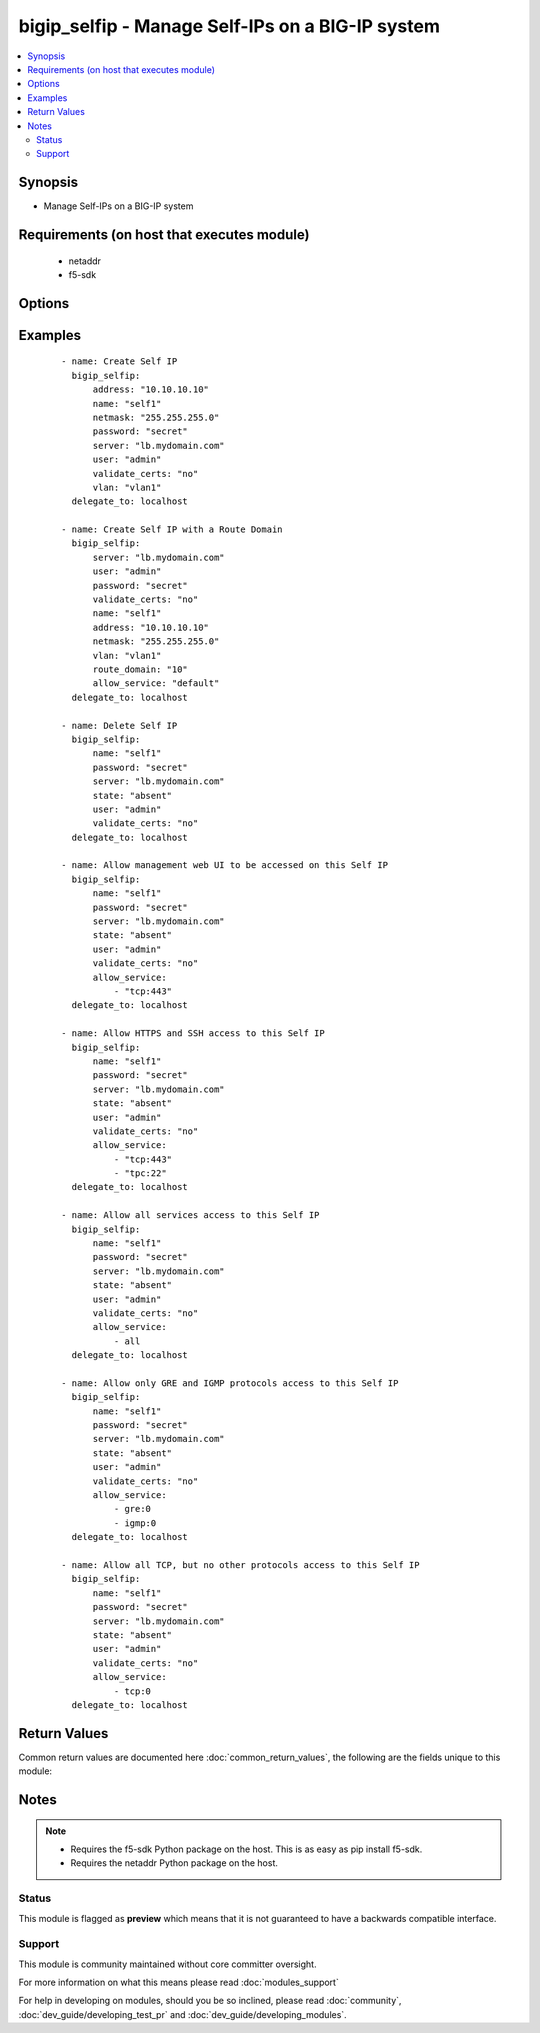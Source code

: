.. _bigip_selfip:


bigip_selfip - Manage Self-IPs on a BIG-IP system
+++++++++++++++++++++++++++++++++++++++++++++++++

.. versionadded:: 2.2


.. contents::
   :local:
   :depth: 2


Synopsis
--------

* Manage Self-IPs on a BIG-IP system


Requirements (on host that executes module)
-------------------------------------------

  * netaddr
  * f5-sdk


Options
-------

.. raw:: html

    <table border=1 cellpadding=4>
    <tr>
    <th class="head">parameter</th>
    <th class="head">required</th>
    <th class="head">default</th>
    <th class="head">choices</th>
    <th class="head">comments</th>
    </tr>
                <tr><td>address<br/><div style="font-size: small;"></div></td>
    <td>no</td>
    <td>None</td>
        <td></td>
        <td><div>The IP addresses for the new self IP. This value is ignored upon update as addresses themselves cannot be changed after they are created.</div>        </td></tr>
                <tr><td>allow_service<br/><div style="font-size: small;"></div></td>
    <td>no</td>
    <td>None</td>
        <td></td>
        <td><div>Configure port lockdown for the Self IP. By default, the Self IP has a "default deny" policy. This can be changed to allow TCP and UDP ports as well as specific protocols. This list should contain <code>protocol</code>:<code>port</code> values.</div>        </td></tr>
                <tr><td>name<br/><div style="font-size: small;"></div></td>
    <td>yes</td>
    <td>Value of C(address)</td>
        <td></td>
        <td><div>The self IP to create.</div>        </td></tr>
                <tr><td>netmask<br/><div style="font-size: small;"></div></td>
    <td>yes</td>
    <td></td>
        <td></td>
        <td><div>The netmasks for the self IP.</div>        </td></tr>
                <tr><td>password<br/><div style="font-size: small;"></div></td>
    <td>yes</td>
    <td></td>
        <td></td>
        <td><div>The password for the user account used to connect to the BIG-IP. This option can be omitted if the environment variable <code>F5_PASSWORD</code> is set.</div>        </td></tr>
                <tr><td>route_domain<br/><div style="font-size: small;"> (added in 2.3)</div></td>
    <td>no</td>
    <td>none</td>
        <td></td>
        <td><div>The route domain id of the system. If none, id of the route domain will be "0" (default route domain)</div>        </td></tr>
                <tr><td>server<br/><div style="font-size: small;"></div></td>
    <td>yes</td>
    <td></td>
        <td></td>
        <td><div>The BIG-IP host. This option can be omitted if the environment variable <code>F5_SERVER</code> is set.</div>        </td></tr>
                <tr><td>server_port<br/><div style="font-size: small;"> (added in 2.2)</div></td>
    <td>no</td>
    <td>443</td>
        <td></td>
        <td><div>The BIG-IP server port. This option can be omitted if the environment variable <code>F5_SERVER_PORT</code> is set.</div>        </td></tr>
                <tr><td>state<br/><div style="font-size: small;"></div></td>
    <td>no</td>
    <td>present</td>
        <td><ul><li>absent</li><li>present</li></ul></td>
        <td><div>The state of the variable on the system. When <code>present</code>, guarantees that the Self-IP exists with the provided attributes. When <code>absent</code>, removes the Self-IP from the system.</div>        </td></tr>
                <tr><td>traffic_group<br/><div style="font-size: small;"></div></td>
    <td>no</td>
    <td></td>
        <td></td>
        <td><div>The traffic group for the self IP addresses in an active-active, redundant load balancer configuration.</div>        </td></tr>
                <tr><td>user<br/><div style="font-size: small;"></div></td>
    <td>yes</td>
    <td></td>
        <td></td>
        <td><div>The username to connect to the BIG-IP with. This user must have administrative privileges on the device. This option can be omitted if the environment variable <code>F5_USER</code> is set.</div>        </td></tr>
                <tr><td>validate_certs<br/><div style="font-size: small;"> (added in 2.0)</div></td>
    <td>no</td>
    <td>True</td>
        <td><ul><li>True</li><li>False</li></ul></td>
        <td><div>If <code>no</code>, SSL certificates will not be validated. This should only be used on personally controlled sites using self-signed certificates. This option can be omitted if the environment variable <code>F5_VALIDATE_CERTS</code> is set.</div>        </td></tr>
                <tr><td>vlan<br/><div style="font-size: small;"></div></td>
    <td>yes</td>
    <td></td>
        <td></td>
        <td><div>The VLAN that the new self IPs will be on.</div>        </td></tr>
        </table>
    </br>



Examples
--------

 ::

    
    - name: Create Self IP
      bigip_selfip:
          address: "10.10.10.10"
          name: "self1"
          netmask: "255.255.255.0"
          password: "secret"
          server: "lb.mydomain.com"
          user: "admin"
          validate_certs: "no"
          vlan: "vlan1"
      delegate_to: localhost
    
    - name: Create Self IP with a Route Domain
      bigip_selfip:
          server: "lb.mydomain.com"
          user: "admin"
          password: "secret"
          validate_certs: "no"
          name: "self1"
          address: "10.10.10.10"
          netmask: "255.255.255.0"
          vlan: "vlan1"
          route_domain: "10"
          allow_service: "default"
      delegate_to: localhost
    
    - name: Delete Self IP
      bigip_selfip:
          name: "self1"
          password: "secret"
          server: "lb.mydomain.com"
          state: "absent"
          user: "admin"
          validate_certs: "no"
      delegate_to: localhost
    
    - name: Allow management web UI to be accessed on this Self IP
      bigip_selfip:
          name: "self1"
          password: "secret"
          server: "lb.mydomain.com"
          state: "absent"
          user: "admin"
          validate_certs: "no"
          allow_service:
              - "tcp:443"
      delegate_to: localhost
    
    - name: Allow HTTPS and SSH access to this Self IP
      bigip_selfip:
          name: "self1"
          password: "secret"
          server: "lb.mydomain.com"
          state: "absent"
          user: "admin"
          validate_certs: "no"
          allow_service:
              - "tcp:443"
              - "tpc:22"
      delegate_to: localhost
    
    - name: Allow all services access to this Self IP
      bigip_selfip:
          name: "self1"
          password: "secret"
          server: "lb.mydomain.com"
          state: "absent"
          user: "admin"
          validate_certs: "no"
          allow_service:
              - all
      delegate_to: localhost
    
    - name: Allow only GRE and IGMP protocols access to this Self IP
      bigip_selfip:
          name: "self1"
          password: "secret"
          server: "lb.mydomain.com"
          state: "absent"
          user: "admin"
          validate_certs: "no"
          allow_service:
              - gre:0
              - igmp:0
      delegate_to: localhost
    
    - name: Allow all TCP, but no other protocols access to this Self IP
      bigip_selfip:
          name: "self1"
          password: "secret"
          server: "lb.mydomain.com"
          state: "absent"
          user: "admin"
          validate_certs: "no"
          allow_service:
              - tcp:0
      delegate_to: localhost

Return Values
-------------

Common return values are documented here :doc:`common_return_values`, the following are the fields unique to this module:

.. raw:: html

    <table border=1 cellpadding=4>
    <tr>
    <th class="head">name</th>
    <th class="head">description</th>
    <th class="head">returned</th>
    <th class="head">type</th>
    <th class="head">sample</th>
    </tr>

        <tr>
        <td> netmask </td>
        <td> The netmask of the Self IP </td>
        <td align=center> ['changed', 'created'] </td>
        <td align=center> string </td>
        <td align=center> 255.255.255.0 </td>
    </tr>
            <tr>
        <td> name </td>
        <td> The name of the Self IP </td>
        <td align=center> ['created', 'changed', 'deleted'] </td>
        <td align=center> string </td>
        <td align=center> self1 </td>
    </tr>
            <tr>
        <td> address </td>
        <td> The address for the Self IP </td>
        <td align=center> created </td>
        <td align=center> string </td>
        <td align=center> 192.0.2.10 </td>
    </tr>
            <tr>
        <td> traffic_group </td>
        <td> The traffic group that the Self IP is a member of </td>
        <td align=center>  </td>
        <td align=center> string </td>
        <td align=center> traffic-group-local-only </td>
    </tr>
            <tr>
        <td> vlan </td>
        <td> The VLAN set on the Self IP </td>
        <td align=center>  </td>
        <td align=center> string </td>
        <td align=center> vlan1 </td>
    </tr>
            <tr>
        <td> allow_service </td>
        <td> Services that allowed via this Self IP </td>
        <td align=center> changed </td>
        <td align=center> list </td>
        <td align=center> ['igmp:0', 'tcp:22', 'udp:53'] </td>
    </tr>
        
    </table>
    </br></br>

Notes
-----

.. note::
    - Requires the f5-sdk Python package on the host. This is as easy as pip install f5-sdk.
    - Requires the netaddr Python package on the host.



Status
~~~~~~

This module is flagged as **preview** which means that it is not guaranteed to have a backwards compatible interface.


Support
~~~~~~~

This module is community maintained without core committer oversight.

For more information on what this means please read :doc:`modules_support`


For help in developing on modules, should you be so inclined, please read :doc:`community`, :doc:`dev_guide/developing_test_pr` and :doc:`dev_guide/developing_modules`.